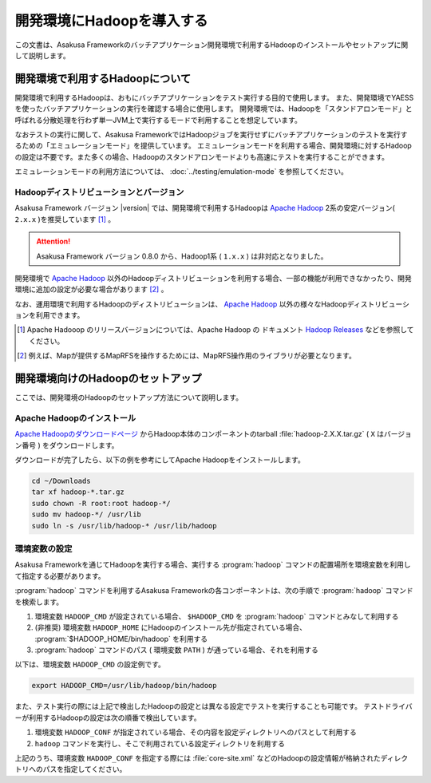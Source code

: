 ==========================
開発環境にHadoopを導入する
==========================

この文書は、Asakusa Frameworkのバッチアプリケーション開発環境で利用するHadoopのインストールやセットアップに関して説明します。

..  seealso::
    運用環境(Hadoopクラスター)で利用するHadoopの導入に関しては、 :doc:`../administration/deployment-guide` を参照してください。

開発環境で利用するHadoopについて
================================

開発環境で利用するHadoopは、おもにバッチアプリケーションをテスト実行する目的で使用します。
また、開発環境でYAESSを使ったバッチアプリケーションの実行を確認する場合に使用します。
開発環境では、Hadoopを「スタンドアロンモード」と呼ばれる分散処理を行わず単一JVM上で実行するモードで利用することを想定しています。

なおテストの実行に関して、Asakusa FrameworkではHadoopジョブを実行せずにバッチアプリケーションのテストを実行するための「エミュレーションモード」を提供しています。
エミュレーションモードを利用する場合、開発環境に対するHadoopの設定は不要です。また多くの場合、Hadoopのスタンドアロンモードよりも高速にテストを実行することができます。

エミュレーションモードの利用方法については、 :doc:`../testing/emulation-mode` を参照してください。

Hadoopディストリビューションとバージョン
----------------------------------------

Asakusa Framework バージョン |version| では、開発環境で利用するHadoopは `Apache Hadoop`_ 2系の安定バージョン( ``2.x.x`` )を推奨しています [#]_ 。

..  attention::
    Asakusa Framework バージョン 0.8.0 から、Hadoop1系 ( ``1.x.x`` ) は非対応となりました。

開発環境で `Apache Hadoop`_ 以外のHadoopディストリビューションを利用する場合、一部の機能が利用できなかったり、開発環境に追加の設定が必要な場合があります [#]_ 。

なお、運用環境で利用するHadoopのディストリビューションは、 `Apache Hadoop`_ 以外の様々なHadoopディストリビューションを利用できます。

..  seealso::
    Asakusa Frameworkが動作検証を行なっているHadoopディストリビューションについては、 :doc:`../product/target-platform` を参照してください。

..  [#] Apache Hadooop のリリースバージョンについては、Apache Hadoop の ドキュメント `Hadoop Releases`_ などを参照してください。

..  [#] 例えば、Mapが提供するMapRFSを操作するためには、MapRFS操作用のライブラリが必要となります。

..  _`Apache Hadoop`: http://hadoop.apache.org/
..  _`Hadoop Releases`: http://hadoop.apache.org/releases.html

開発環境向けのHadoopのセットアップ
==================================

ここでは、開発環境のHadoopのセットアップ方法について説明します。

Apache Hadoopのインストール
---------------------------

`Apache Hadoopのダウンロードページ`_ からHadoop本体のコンポーネントのtarball :file:`hadoop-2.X.X.tar.gz` ( ``X`` はバージョン番号 )  をダウンロードします。

ダウンロードが完了したら、以下の例を参考にしてApache Hadoopをインストールします。

..  code-block:: sh

    cd ~/Downloads
    tar xf hadoop-*.tar.gz
    sudo chown -R root:root hadoop-*/
    sudo mv hadoop-*/ /usr/lib
    sudo ln -s /usr/lib/hadoop-* /usr/lib/hadoop

..  _`Apache Hadoopのダウンロードページ`: http://hadoop.apache.org/releases.html#Download

環境変数の設定
--------------

Asakusa Frameworkを通じてHadoopを実行する場合、実行する :program:`hadoop` コマンドの配置場所を環境変数を利用して指定する必要があります。

:program:`hadoop` コマンドを利用するAsakusa Frameworkの各コンポーネントは、次の手順で :program:`hadoop` コマンドを検索します。

#. 環境変数 ``HADOOP_CMD`` が設定されている場合、 ``$HADOOP_CMD`` を :program:`hadoop` コマンドとみなして利用する
#. (非推奨) 環境変数 ``HADOOP_HOME`` にHadoopのインストール先が指定されている場合、 :program:`$HADOOP_HOME/bin/hadoop` を利用する
#. :program:`hadoop` コマンドのパス ( 環境変数 ``PATH`` ) が通っている場合、それを利用する

以下は、環境変数 ``HADOOP_CMD`` の設定例です。

..  code-block:: sh

    export HADOOP_CMD=/usr/lib/hadoop/bin/hadoop

また、テスト実行の際には上記で検出したHadoopの設定とは異なる設定でテストを実行することも可能です。
テストドライバーが利用するHadoopの設定は次の順番で検出しています。

#. 環境変数 ``HADOOP_CONF`` が指定されている場合、その内容を設定ディレクトリへのパスとして利用する
#. ``hadoop`` コマンドを実行し、そこで利用されている設定ディレクトリを利用する

上記のうち、環境変数 ``HADOOP_CONF`` を指定する際には :file:`core-site.xml` などのHadoopの設定情報が格納されたディレクトリへのパスを指定してください。
